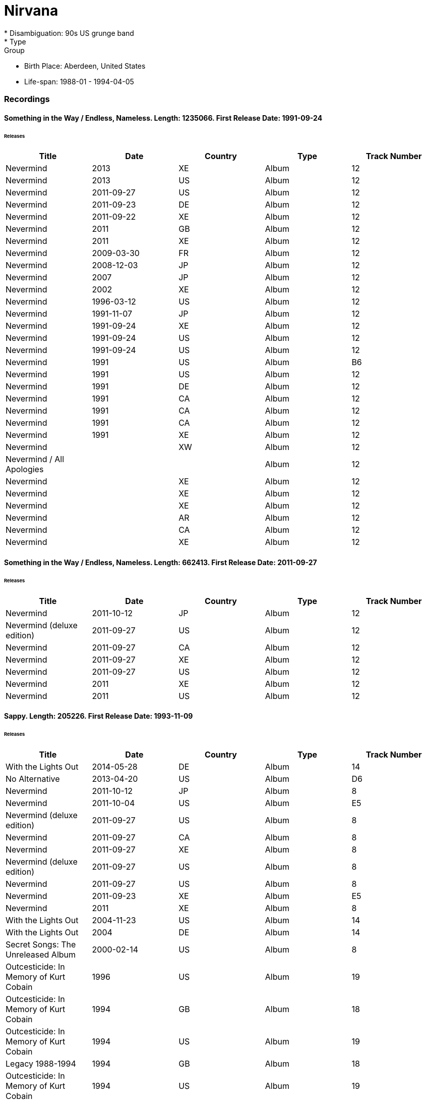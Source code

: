 
= Nirvana
* Disambiguation: 90s US grunge band
* Type: Group
* Birth Place: Aberdeen, United States
* Life-span: 1988-01 - 1994-04-05

=== Recordings

==== Something in the Way / Endless, Nameless. Length: 1235066. First Release Date: 1991-09-24
====== Releases
|===
|Title|Date|Country|Type|Track Number

|Nevermind|2013|XE|Album|12
|Nevermind|2013|US|Album|12
|Nevermind|2011-09-27|US|Album|12
|Nevermind|2011-09-23|DE|Album|12
|Nevermind|2011-09-22|XE|Album|12
|Nevermind|2011|GB|Album|12
|Nevermind|2011|XE|Album|12
|Nevermind|2009-03-30|FR|Album|12
|Nevermind|2008-12-03|JP|Album|12
|Nevermind|2007|JP|Album|12
|Nevermind|2002|XE|Album|12
|Nevermind|1996-03-12|US|Album|12
|Nevermind|1991-11-07|JP|Album|12
|Nevermind|1991-09-24|XE|Album|12
|Nevermind|1991-09-24|US|Album|12
|Nevermind|1991-09-24|US|Album|12
|Nevermind|1991|US|Album|B6
|Nevermind|1991|US|Album|12
|Nevermind|1991|DE|Album|12
|Nevermind|1991|CA|Album|12
|Nevermind|1991|CA|Album|12
|Nevermind|1991|CA|Album|12
|Nevermind|1991|XE|Album|12
|Nevermind||XW|Album|12
|Nevermind / All Apologies|||Album|12
|Nevermind||XE|Album|12
|Nevermind||XE|Album|12
|Nevermind||XE|Album|12
|Nevermind||AR|Album|12
|Nevermind||CA|Album|12
|Nevermind||XE|Album|12
|===

==== Something in the Way / Endless, Nameless. Length: 662413. First Release Date: 2011-09-27
====== Releases
|===
|Title|Date|Country|Type|Track Number

|Nevermind|2011-10-12|JP|Album|12
|Nevermind (deluxe edition)|2011-09-27|US|Album|12
|Nevermind|2011-09-27|CA|Album|12
|Nevermind|2011-09-27|XE|Album|12
|Nevermind|2011-09-27|US|Album|12
|Nevermind|2011|XE|Album|12
|Nevermind|2011|US|Album|12
|===

==== Sappy. Length: 205226. First Release Date: 1993-11-09
====== Releases
|===
|Title|Date|Country|Type|Track Number

|With the Lights Out|2014-05-28|DE|Album|14
|No Alternative|2013-04-20|US|Album|D6
|Nevermind|2011-10-12|JP|Album|8
|Nevermind|2011-10-04|US|Album|E5
|Nevermind (deluxe edition)|2011-09-27|US|Album|8
|Nevermind|2011-09-27|CA|Album|8
|Nevermind|2011-09-27|XE|Album|8
|Nevermind (deluxe edition)|2011-09-27|US|Album|8
|Nevermind|2011-09-27|US|Album|8
|Nevermind|2011-09-23|XE|Album|E5
|Nevermind|2011|XE|Album|8
|With the Lights Out|2004-11-23|US|Album|14
|With the Lights Out|2004|DE|Album|14
|Secret Songs: The Unreleased Album|2000-02-14|US|Album|8
|Outcesticide: In Memory of Kurt Cobain|1996|US|Album|19
|Outcesticide: In Memory of Kurt Cobain|1994|GB|Album|18
|Outcesticide: In Memory of Kurt Cobain|1994|US|Album|19
|Legacy 1988-1994|1994|GB|Album|18
|Outcesticide: In Memory of Kurt Cobain|1994|US|Album|19
|It’s Better to Burn Out Than to Fade Away…|1994|US|Album|8
|No Alternative|1993-12-16|JP|Album|19
|No Alternative|1993-11-09|US|Album|19
|No Alternative|1993|US|Album|19
|Outcesticide Box Set|||Album|19
|Unhappy|||Album|19
|Unhappy|||Album|19
|The Demotapes (1988–1990)||IT|Album|20
|I Can’t Live|||Album|15
|Nevermind Sessions|||Album|7
|Into the Black|||Album|19
|The Ultimate Outcesticide|||Album|15
|Unreleased Tracks|||Album|13
|Outcesticide, Volume 1|||Album|19
|B-Side Themselves|||Album|17
|1994-02-14: Morituri te salutant! Never Mind - Here Comes NIRVANA: Le Zenith, Paris, France|||Album|21
|===

==== Aneurysm. Length: 225000.
====== Releases
|===
|Title|Date|Country|Type|Track Number

|Plugged / Unplugged|||Album|16
|===

==== [bass solo]. Length: 150000.
====== Releases
|===
|Title|Date|Country|Type|Track Number

|The Concerts in Italy|||Album|6
|1989-11-27: Piper 1989: Piper Club, Rome, Italy|||Album|6
|===

==== Breed. Length: .
====== Releases
|===
|Title|Date|Country|Type|Track Number

|The Concerts in Italy|||Album|3
|===

==== Rape Me. Length: 163666.
====== Releases
|===
|Title|Date|Country|Type|Track Number

|1990-08-17: I Hate Myself and I Want to Die: The Palladium, Hollywood, CA, USA|||Album|14
|===

==== Very Ape. Length: .
====== Releases
|===
|Title|Date|Country|Type|Track Number

|The Concerts in Italy|||Album|15
|===

==== Scentless Apprentice. Length: .
====== Releases
|===
|Title|Date|Country|Type|Track Number

|The Concerts in Italy|||Album|21
|===

==== Serve The Servants. Length: 201000.
====== Releases
|===
|Title|Date|Country|Type|Track Number

|1993-12-14: Psychout Induction: Salem Armory, Salem, OR, USA|||Album|7
|===

==== School. Length: 169000.
====== Releases
|===
|Title|Date|Country|Type|Track Number

|1992-02-19: Fire Extinguisher: Nakano Sunplaza, Tokyo, Japan|||Album|11
|===

==== Territorial Pissings. Length: 269000.
====== Releases
|===
|Title|Date|Country|Type|Track Number

|1993-07-23: New Music Seminar, Roseland Ballroom, New York, NY, USA|||Album|2
|1993-07-23: New Music Seminar, Roseland Ballroom, New York, NY, USA|||Album|15
|===

==== Escalator to Hell. Length: 88000. First Release Date: 1996
====== Releases
|===
|Title|Date|Country|Type|Track Number

|Outcesticide IV: Rape of the Vaults|1996|US|Album|23
|Outcesticide 5: Gone but Not Forgotten|||Album|23
|Outcesticide, Volume 7|||Album|23
|===

==== Lithium (demo). Length: 249986. First Release Date: 1994
====== Releases
|===
|Title|Date|Country|Type|Track Number

|Grunge Is Dead|1994|US|Album|9
|===

==== Mexican Seafood. Length: 113560.
====== Releases
|===
|Title|Date|Country|Type|Track Number

|1990-08-17: I Hate Myself and I Want to Die: The Palladium, Hollywood, CA, USA|||Album|8
|===

==== Territorial Pissings (Jonathon Ross). Length: 187293. First Release Date: 1994
====== Releases
|===
|Title|Date|Country|Type|Track Number

|Grunge Is Dead|1994|US|Album|17
|===

==== Lounge Act. Length: 234000.
====== Releases
|===
|Title|Date|Country|Type|Track Number

|1993-10-26: Beautiful Demise: MECCA Auditorium, Milwaukee, WI, USA|||Album|14
|===

==== School. Length: .
====== Releases
|===
|Title|Date|Country|Type|Track Number

|1994-01-07: Seattle Center Arena, Seattle, WA, USA|||Album|13
|===

==== Lithium. Length: 243920. First Release Date: 1994
====== Releases
|===
|Title|Date|Country|Type|Track Number

|Plugged|||Album|11
|Plugged|||Album|11
|===

==== Heart‐Shaped Box. Length: 293000.
====== Releases
|===
|Title|Date|Country|Type|Track Number

|1993-07-23: New Music Seminar, Roseland Ballroom, New York, NY, USA|||Album|14
|1993-07-23: New Music Seminar, Roseland Ballroom, New York, NY, USA|||Album|13
|===

==== Polly. Length: .
====== Releases
|===
|Title|Date|Country|Type|Track Number

|1992-06-26: Roskilde Festival, Dyrskuepladsen, Roskilde, Denmark|||Album|11
|===

==== Pennyroyal Tea. Length: 224040.
====== Releases
|===
|Title|Date|Country|Type|Track Number

|1994-02-14: Le Zenith, Paris, France|||Album|13
|===

==== Lounge Act. Length: 152840.
====== Releases
|===
|Title|Date|Country|Type|Track Number

|1994-02-14: Le Zenith, Paris, France|||Album|17
|===

==== Rape Me. Length: .
====== Releases
|===
|Title|Date|Country|Type|Track Number

|1991-10-14: First Avenue Club, Minneapolis, MN, USA|||Album|22
|===

==== Love Buzz. Length: 277000.
====== Releases
|===
|Title|Date|Country|Type|Track Number

|1992-02-19: Fire Extinguisher: Nakano Sunplaza, Tokyo, Japan|||Album|13
|===
